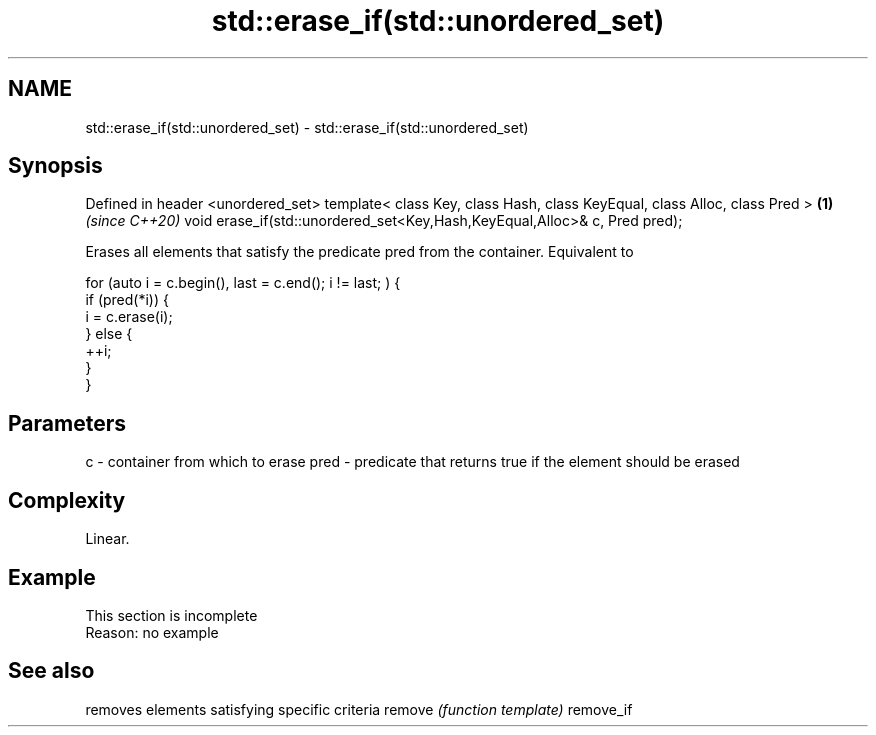 .TH std::erase_if(std::unordered_set) 3 "2020.03.24" "http://cppreference.com" "C++ Standard Libary"
.SH NAME
std::erase_if(std::unordered_set) \- std::erase_if(std::unordered_set)

.SH Synopsis

Defined in header <unordered_set>
template< class Key, class Hash, class KeyEqual, class Alloc, class Pred > \fB(1)\fP \fI(since C++20)\fP
void erase_if(std::unordered_set<Key,Hash,KeyEqual,Alloc>& c, Pred pred);

Erases all elements that satisfy the predicate pred from the container. Equivalent to

  for (auto i = c.begin(), last = c.end(); i != last; ) {
    if (pred(*i)) {
      i = c.erase(i);
    } else {
      ++i;
    }
  }


.SH Parameters


c    - container from which to erase
pred - predicate that returns true if the element should be erased


.SH Complexity

Linear.

.SH Example


 This section is incomplete
 Reason: no example


.SH See also


          removes elements satisfying specific criteria
remove    \fI(function template)\fP
remove_if




